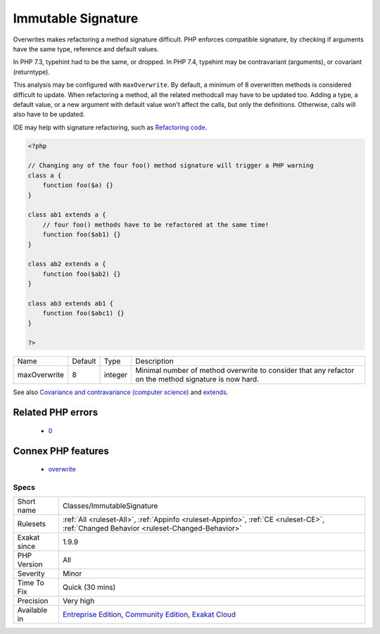 .. _classes-immutablesignature:

.. _immutable-signature:

Immutable Signature
+++++++++++++++++++

.. meta::
	:description:
		Immutable Signature: Overwrites makes refactoring a method signature difficult.
	:twitter:card: summary_large_image
	:twitter:site: @exakat
	:twitter:title: Immutable Signature
	:twitter:description: Immutable Signature: Overwrites makes refactoring a method signature difficult
	:twitter:creator: @exakat
	:twitter:image:src: https://www.exakat.io/wp-content/uploads/2020/06/logo-exakat.png
	:og:image: https://www.exakat.io/wp-content/uploads/2020/06/logo-exakat.png
	:og:title: Immutable Signature
	:og:type: article
	:og:description: Overwrites makes refactoring a method signature difficult
	:og:url: https://php-tips.readthedocs.io/en/latest/tips/Classes/ImmutableSignature.html
	:og:locale: en
Overwrites makes refactoring a method signature difficult. PHP enforces compatible signature, by checking if arguments have the same type, reference and default values.

In PHP 7.3, typehint had to be the same, or dropped. In PHP 7.4, typehint may be contravariant (arguments), or covariant (returntype). 

This analysis may be configured with ``maxOverwrite``. By default, a minimum of 8 overwritten methods is considered difficult to update.
When refactoring a method, all the related methodcall may have to be updated too. Adding a type, a default value, or a new argument with default value won't affect the calls, but only the definitions. Otherwise, calls will also have to be updated.

IDE may help with signature refactoring, such as `Refactoring code <https://www.jetbrains.com/help/phpstorm/refactoring-source-code.html>`_.

.. code-block:: php
   
   <?php
   
   // Changing any of the four foo() method signature will trigger a PHP warning
   class a {
       function foo($a) {}
   }
   
   class ab1 extends a {
       // four foo() methods have to be refactored at the same time!
       function foo($ab1) {}
   }
   
   class ab2 extends a {
       function foo($ab2) {}
   }
   
   class ab3 extends ab1 {
       function foo($abc1) {}
   }
   
   ?>

+--------------+---------+---------+-------------------------------------------------------------------------------------------------------+
| Name         | Default | Type    | Description                                                                                           |
+--------------+---------+---------+-------------------------------------------------------------------------------------------------------+
| maxOverwrite | 8       | integer | Minimal number of method overwrite to consider that any refactor on the method signature is now hard. |
+--------------+---------+---------+-------------------------------------------------------------------------------------------------------+



See also `Covariance and contravariance (computer science) <https://en.wikipedia.org/wiki/Covariance_and_contravariance_(computer_science)>`_ and `extends <https://www.php.net/manual/en/language.oop5.basic.php#language.oop5.basic.extends>`_.

Related PHP errors 
-------------------

  + `0 <https://php-errors.readthedocs.io/en/latest/messages/Declaration+of+a%3A%3Afoo%28%24a%29+should+be+compatible+with+ab1%3A%3Afoo%28%24a%29.html>`_



Connex PHP features
-------------------

  + `overwrite <https://php-dictionary.readthedocs.io/en/latest/dictionary/overwrite.ini.html>`_


Specs
_____

+--------------+-----------------------------------------------------------------------------------------------------------------------------------------------------------------------------------------+
| Short name   | Classes/ImmutableSignature                                                                                                                                                              |
+--------------+-----------------------------------------------------------------------------------------------------------------------------------------------------------------------------------------+
| Rulesets     | :ref:`All <ruleset-All>`, :ref:`Appinfo <ruleset-Appinfo>`, :ref:`CE <ruleset-CE>`, :ref:`Changed Behavior <ruleset-Changed-Behavior>`                                                  |
+--------------+-----------------------------------------------------------------------------------------------------------------------------------------------------------------------------------------+
| Exakat since | 1.9.9                                                                                                                                                                                   |
+--------------+-----------------------------------------------------------------------------------------------------------------------------------------------------------------------------------------+
| PHP Version  | All                                                                                                                                                                                     |
+--------------+-----------------------------------------------------------------------------------------------------------------------------------------------------------------------------------------+
| Severity     | Minor                                                                                                                                                                                   |
+--------------+-----------------------------------------------------------------------------------------------------------------------------------------------------------------------------------------+
| Time To Fix  | Quick (30 mins)                                                                                                                                                                         |
+--------------+-----------------------------------------------------------------------------------------------------------------------------------------------------------------------------------------+
| Precision    | Very high                                                                                                                                                                               |
+--------------+-----------------------------------------------------------------------------------------------------------------------------------------------------------------------------------------+
| Available in | `Entreprise Edition <https://www.exakat.io/entreprise-edition>`_, `Community Edition <https://www.exakat.io/community-edition>`_, `Exakat Cloud <https://www.exakat.io/exakat-cloud/>`_ |
+--------------+-----------------------------------------------------------------------------------------------------------------------------------------------------------------------------------------+


